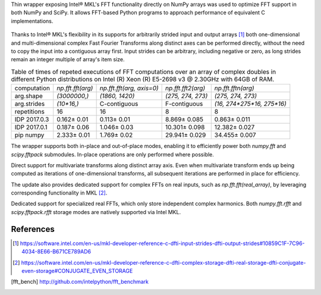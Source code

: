 Thin wrapper exposing Intel |R| MKL's FFT functionality directly on NumPy arrays was used to optimize FFT support in both NumPy and SciPy.
It allows FFT-based Python programs to approach performance of equivalent C implementations.

.. provide charts of Python code performance in terms of percent of native performance [ reuse charts for Haswell from release notes ]
.. figure:: FFT_perf_percent_native_u2.png

Thanks to Intel |R| MKL's flexibility in its supports for arbitrarily strided input and output arrays [1]_ both one-dimensional and
multi-dimensional complex Fast Fourier Transforms along distinct axes can be performed directly, without the need to copy the input
into a contiguous array first. Input strides can be arbitrary, including negative or zero, as long strides remain an integer multiple
of array's item size.

.. provide charts of computing FFT along axis, FFT of transposed array, FFT of stack of images, etc.

.. table:: Table of times of repeted executions of FFT computations over an array of complex doubles in different Python distributions on Intel (R) Xeon (R) E5-2698 v3 @ 2.30GHz with 64GB of RAM.

   +--------------+-------------------+---------------------------+--------------------+----------------------------+
   | computation  | `np.fft.fft(arg)` | `np.fft.fft(arg, axis=0)` | `np.fft.fft2(arg)` | `np.fft.fftn(arg)`         |
   +--------------+-------------------+---------------------------+--------------------+----------------------------+
   | arg.shape    | `(3000000,)`      |  `(1860, 1420)`           |  `(275, 274, 273)` | `(275, 274, 273)`          |
   +--------------+-------------------+---------------------------+--------------------+----------------------------+
   | arg.strides  | `(10*16,)`        |  C-contiguous             |  F-contiguous      | `(16, 274*275*16, 275*16)` |
   +--------------+-------------------+---------------------------+--------------------+----------------------------+
   | repetitions  |  16               |  16                       |  8                 | 8                          |
   +--------------+-------------------+---------------------------+--------------------+----------------------------+
   | IDP 2017.0.3 | 0.162 |+-| 0.01   |  0.113 |+-| 0.01          |  8.869 |+-| 0.085  | 0.863 |+-| 0.011           |
   +--------------+-------------------+---------------------------+--------------------+----------------------------+
   | IDP 2017.0.1 | 0.187 |+-| 0.06   |  1.046 |+-| 0.03          |  10.301 |+-| 0.098 | 12.382 |+-| 0.027          |
   +--------------+-------------------+---------------------------+--------------------+----------------------------+
   | pip numpy    | 2.333 |+-| 0.01   |  1.769 |+-| 0.02          |  29.941 |+-| 0.029 | 34.455 |+-| 0.007          |
   +--------------+-------------------+---------------------------+--------------------+----------------------------+


The wrapper supports both in-place and out-of-place modes, enabling it to efficiently power both `numpy.fft` and `scipy.fftpack` submodules.
In-place operations are only performed where possible.

.. provide charts comparing timings of in-place and out-of-place FFT computations
.. provide charts comparing timings of in-place operations in update 2|3 vs. update 1

.. table:: Table of times of repeated execution of `scipy.fftpack` functions with `overwrite_x=True` (in-place) and `overwrite_x=False` (out-of-place) on a C-contiguous arrays of complex double and complex singles.

   +----------------+-----------------+-----------------+-----------------+-----------------+-------------------+-------------------+
   | computation    | `fft(arg)`      | `fft(arg)`      | `fft2(arg)`     |  `fft2(arg)`    |  `fftn(arg)`      |     `fftn(arg)`   |
   +----------------+-----------------+-----------------+-----------------+-----------------+-------------------+-------------------+
   | `overwrite_x`  | False           |  True           |  False          |  True           |  False            |      True         |
   +----------------+-----------------+-----------------+-----------------+-----------------+-------------------+-------------------+
   | `arg.shape`    | `(3*10**6,)`    | `(3*10**6,)`    | `(1860, 1420)`  | `(1860, 1420)`  | `(273, 274, 275)` | `(273, 274, 275)` |
   +-------------+--+-----------------+-----------------+-----------------+-----------------+-------------------+-------------------+
   |             |cd| 1.40 |+-| 0.02  | 0.885 |+-| 0.005 | 0.090 |+-| 0.001 | 0.067 |+-| 0.001 | 0.868 |+-| 0.007   | 0.761 |+-| 0.001   |
   | IDP 2017.0.3+--+-----------------+-----------------+-----------------+-----------------+-------------------+-------------------+
   |             |cs| 0.734 |+-| 0.004 | 0.450 |+-| 0.002 | 0.056 |+-| 0.001 | 0.041 |+-| 0.0002| 0.326 |+-| 0.003   | 0.285 |+-| 0.002   |
   +-------------+--+-----------------+-----------------+-----------------+-----------------+-------------------+-------------------+
   |             |cd| 1.77 |+-| 0.02   | 1.760 |+-| 0.012 | 2.208 |+-| 0.004 | 2.219 |+-| 0.002 | 22.772 |+-| 0.383  | 22.741 |+-| 0.488  |
   | IDP 2017.0.1+--+-----------------+-----------------+-----------------+-----------------+-------------------+-------------------+
   |             |cs| 5.79 |+-| 0.14   | 5.75 |+-| 0.02   | 1.996 |+-| 0.1   | 2.258 |+-| 0.001 | 27.12 |+-| 0.05    | 26.8 |+-| 0.25     |
   +-------------+--+-----------------+-----------------+-----------------+-----------------+-------------------+-------------------+
   |             |cd| 26.06 |+-| 0.01  | 23.51 |+-| 0.01  | 4.786 |+-| 0.002 | 3.800 |+-| 0.003 | 67.686 |+-| 0.116  | 81.463 |+-| 0.011  |
   | pip numpy   +--+-----------------+-----------------+-----------------+-----------------+-------------------+-------------------+
   |             |cs| 28.4 |+-| 0.1    | 11.9 |+-| 0.05   | 5.010 |+-| 0.003 | 3.766 |+-| 0.017 | 69.49 |+-| 0.02    | 80.54 |+-| 0.07    |
   +-------------+--+-----------------+-----------------+-----------------+-----------------+-------------------+-------------------+


Direct support for multivariate transforms along distinct array axis. Even when multivariate transform ends up being computed as iterations
of one-dimensional transforms, all subsequent iterations are performed in place for efficiency.

The update also provides dedicated support for complex FFTs on real inputs, such as `np.fft.fft(real_array)`, by leveraging corresponding
functionality in MKL [2]_.

.. Illustrate the point that this became faster

Dedicated support for specialized real FFTs, which only store independent complex harmonics. Both `numpy.fft.rfft` and `scipy.fftpack.rfft`
storage  modes are natively supported via Intel MKL.

.. show rfft is faster in update 2 relative to update 1



References
----------


.. |C| unicode:: 0xA9 .. copyright sign
   :ltrim:
.. |R| unicode:: 0xAE .. registered sign
   :ltrim:
.. |TM| unicode:: 0x2122 .. trade mark sign
   :ltrim:
.. |+-| unicode:: 0x00B1 .. plus-minus sign
   :ltrim:

.. [1] https://software.intel.com/en-us/mkl-developer-reference-c-dfti-input-strides-dfti-output-strides#10859C1F-7C96-4034-8E66-B671CE789AD6
.. [2] https://software.intel.com/en-us/mkl-developer-reference-c-dfti-complex-storage-dfti-real-storage-dfti-conjugate-even-storage#CONJUGATE_EVEN_STORAGE
.. [fft_bench] http://github.com/intelpython/fft_benchmark
